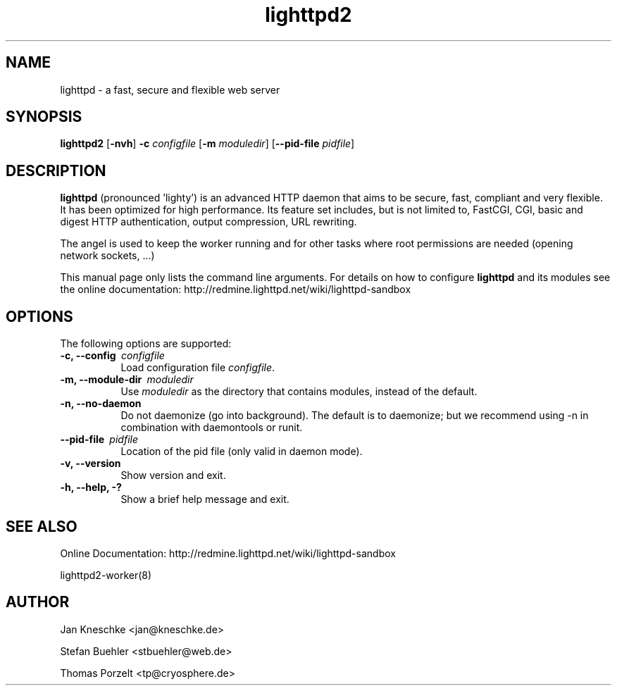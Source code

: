 .TH lighttpd2 "8" "2010-08-24" "" ""
.
.SH NAME
lighttpd \- a fast, secure and flexible web server
.
.SH SYNOPSIS
\fBlighttpd2\fP [\fB\-nvh\fP] \fB\-c\fP \fIconfigfile\fP [\fB\-m\fP \fImoduledir\fP] [\fB\--pid-file\fP \fIpidfile\fP]
.
.SH DESCRIPTION
\fBlighttpd\fP (pronounced 'lighty') is an advanced HTTP daemon that aims
to be secure, fast, compliant and very flexible.  It has been optimized for
high performance.  Its feature set includes, but is not limited to, FastCGI,
CGI, basic and digest HTTP authentication, output compression, URL rewriting.
.PP
The angel is used to keep the worker running and for other tasks where root
permissions are needed (opening network sockets, ...)
.PP
This manual page only lists the command line arguments.  For details
on how to configure \fBlighttpd\fP and its modules see the online documentation:
http://redmine.lighttpd.net/wiki/lighttpd-sandbox
.
.SH OPTIONS
The following options are supported:
.TP 8
\fB\-c, --config\ \fP \fIconfigfile\fP
Load configuration file \fIconfigfile\fP.
.TP 8
\fB\-m, --module-dir\ \fP \fImoduledir\fP
Use
\fImoduledir\fP
as the directory that contains modules, instead of the default.
.TP 8
\fB\-n, --no-daemon\fP
Do not daemonize (go into background). The default is to daemonize; but we
recommend using -n in combination with daemontools or runit.
.TP 8
\fB\--pid-file\ \fP \fIpidfile\fP
Location of the pid file (only valid in daemon mode).
.TP 8
\fB\-v, --version\fP
Show version and exit.
.TP 8
\fB\-h, --help, -?\fP
Show a brief help message and exit.
.
.SH SEE ALSO
Online Documentation: http://redmine.lighttpd.net/wiki/lighttpd-sandbox
.PP
lighttpd2-worker(8)
.
.SH AUTHOR
Jan Kneschke <jan@kneschke.de>
.PP
Stefan Buehler <stbuehler@web.de>
.PP
Thomas Porzelt <tp@cryosphere.de>
